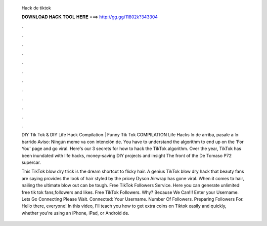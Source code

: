   Hack de tiktok
  
  
  
  𝐃𝐎𝐖𝐍𝐋𝐎𝐀𝐃 𝐇𝐀𝐂𝐊 𝐓𝐎𝐎𝐋 𝐇𝐄𝐑𝐄 ===> http://gg.gg/11802k?343304
  
  
  
  .
  
  
  
  .
  
  
  
  .
  
  
  
  .
  
  
  
  .
  
  
  
  .
  
  
  
  .
  
  
  
  .
  
  
  
  .
  
  
  
  .
  
  
  
  .
  
  
  
  .
  
  DIY Tik Tok & DIY Life Hack Compilation | Funny Tik Tok COMPILATION Life Hacks lo de arriba, pasale a lo barrido Aviso: Ningún meme va con intención de. You have to understand the algorithm to end up on the 'For You' page and go viral. Here's our 3 secrets for how to hack the TikTok algorithm. Over the year, TikTok has been inundated with life hacks, money-saving DIY projects and insight The front of the De Tomaso P72 supercar.
  
  This TikTok blow dry trick is the dream shortcut to flicky hair. A genius TikTok blow dry hack that beauty fans are saying provides the look of hair styled by the pricey Dyson Airwrap has gone viral. When it comes to hair, nailing the ultimate blow out can be tough. Free TikTok Followers Service. Here you can generate unlimited free tik tok fans,followers and likes. Free TikTok Followers. Why? Because We Can!!! Enter your Username. Lets Go Connecting Please Wait. Connected: Your Username. Number Of Followers. Preparing Followers For. Hello there, everyone! In this video, I'll teach you how to get extra coins on Tiktok easily and quickly, whether you're using an iPhone, iPad, or Android de.
